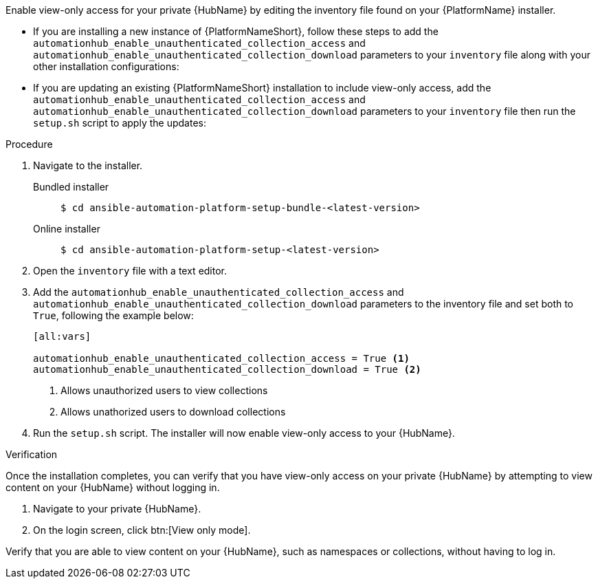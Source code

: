 // Module included in the following assemblies:
// assembly-view-only-access.adoc


[id="con-enable-view-only"]

Enable view-only access for your private {HubName} by editing the inventory file found on your {PlatformName} installer.

* If you are installing a new instance of {PlatformNameShort}, follow these steps to add the `automationhub_enable_unauthenticated_collection_access` and `automationhub_enable_unauthenticated_collection_download` parameters to your `inventory` file along with your other installation configurations:
* If you are updating an existing {PlatformNameShort} installation to include view-only access, add the `automationhub_enable_unauthenticated_collection_access` and `automationhub_enable_unauthenticated_collection_download` parameters to your `inventory` file then run the `setup.sh` script to apply the updates:

.Procedure
. Navigate to the installer.
Bundled installer::
+
-----
$ cd ansible-automation-platform-setup-bundle-<latest-version>
-----
+
Online installer::
+
-----
$ cd ansible-automation-platform-setup-<latest-version>
-----
+
. Open the `inventory` file with a text editor.
. Add the `automationhub_enable_unauthenticated_collection_access` and `automationhub_enable_unauthenticated_collection_download` parameters to the inventory file and set both to `True`, following the example below:
+
----
[all:vars]

automationhub_enable_unauthenticated_collection_access = True <1>
automationhub_enable_unauthenticated_collection_download = True <2>
----
<1> Allows unauthorized users to view collections
<2> Allows unathorized users to download collections
. Run the `setup.sh` script. The installer will now enable view-only access to your {HubName}.

.Verification
Once the installation completes, you can verify that you have view-only access on your private {HubName} by attempting to view content on your {HubName} without logging in.

. Navigate to your private {HubName}.
. On the login screen, click btn:[View only mode].

Verify that you are able to view content on your {HubName}, such as namespaces or collections, without having to log in.
